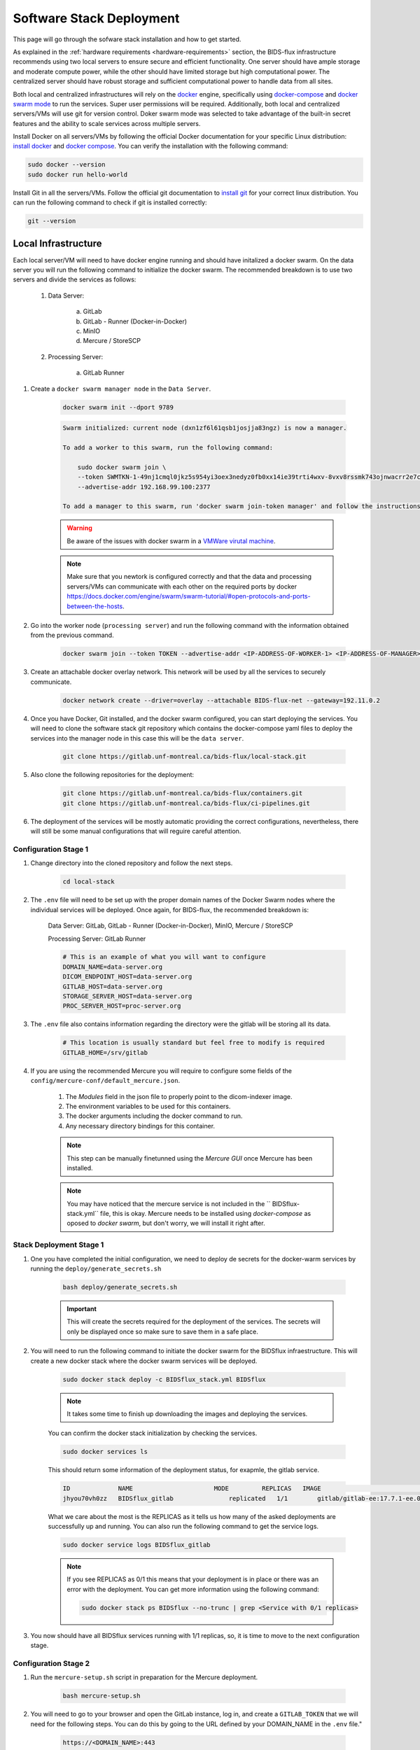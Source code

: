 .. _software-stack-deployment:

Software Stack Deployment
---------------------

This page will go through the sofware stack installation and how to get started. 

As explained in the :ref:`hardware requirements <hardware-requirements>` section, the BIDS-flux infrastructure recommends using two local servers to ensure secure and efficient functionality. One server should have ample storage and moderate compute power, while the other should have limited storage but high computational power. The centralized server should have robust storage and sufficient computational power to handle data from all sites.

Both local and centralized infrastructures will rely on the `docker <https://docs.docker.com/>`_ engine, specifically using `docker-compose <https://docs.docker.com/compose/>`_ and `docker swarm mode <https://docs.docker.com/engine/swarm/swarm-mode/>`_ to run the services. Super user permissions will be required. Additionally, both local and centralized servers/VMs will use git for version control. Doker swarm mode was selected to take advantage of the built-in secret features and the ability to scale services across multiple servers.

Install Docker on all servers/VMs by following the official Docker documentation for your specific Linux distribution: `install docker <https://docs.docker.com/engine/install/ubuntu/>`_ and `docker compose <https://docs.docker.com/compose/install/linux/>`_. You can verify the installation with the following command:

.. code-block:: bash

    sudo docker --version
    sudo docker run hello-world

Install Git in all the servers/VMs. Follow the official git documentation to `install git <https://git-scm.com/doc>`_ for your correct linux distribution. You can run the following command to check if git is installed correctly:

.. code-block:: bash

    git --version

Local Infrastructure
^^^^^^^^^^^^^^^^^^^^

Each local server/VM will need to have docker engine running and should have initalized a docker swarm. On the data server you will run the following command to initialize the docker swarm. The recommended breakdown is to use two servers and divide the services as follows:

   #. Data Server:

        a. GitLab  
        b. GitLab - Runner (Docker-in-Docker)  
        c. MinIO  
        d. Mercure / StoreSCP

   #. Processing Server:

        a. GitLab Runner

#. Create a ``docker swarm manager node`` in the ``Data Server``.

    .. code:: bash

        docker swarm init --dport 9789

    .. code-block:: bash

        Swarm initialized: current node (dxn1zf6l61qsb1josjja83ngz) is now a manager.

        To add a worker to this swarm, run the following command:

            sudo docker swarm join \
            --token SWMTKN-1-49nj1cmql0jkz5s954yi3oex3nedyz0fb0xx14ie39trti4wxv-8vxv8rssmk743ojnwacrr2e7c \
            --advertise-addr 192.168.99.100:2377

        To add a manager to this swarm, run 'docker swarm join-token manager' and follow the instructions.

    .. warning::
        
        Be aware of the issues with docker swarm in a `VMWare virutal machine <https://portal.portainer.io/knowledge/known-issues-with-vmware>`_.

    .. note:: 

        Make sure that you newtork is configured correctly and that the data and processing servers/VMs can communicate with each other on the required ports by docker https://docs.docker.com/engine/swarm/swarm-tutorial/#open-protocols-and-ports-between-the-hosts.


#. Go into the worker node (``processing server``) and run the following command with the information obtained from the previous command.

    .. code:: bash

        docker swarm join --token TOKEN --advertise-addr <IP-ADDRESS-OF-WORKER-1> <IP-ADDRESS-OF-MANAGER>:2377

#. Create an attachable docker overlay network. This network will be used by all the services to securely communicate.

    .. code:: bash

        docker network create --driver=overlay --attachable BIDS-flux-net --gateway=192.11.0.2


#. Once you have Docker, Git installed, and the docker swarm configured, you can start deploying the services. You will need to clone the software stack git repository which contains the docker-compose yaml files to deploy the services into the manager node in this case this will be the ``data server``.

    .. code-block:: bash

        git clone https://gitlab.unf-montreal.ca/bids-flux/local-stack.git

#. Also clone the following repositories for the deployment:

    .. code-block:: bash

        git clone https://gitlab.unf-montreal.ca/bids-flux/containers.git
        git clone https://gitlab.unf-montreal.ca/bids-flux/ci-pipelines.git


#. The deployment of the services will be mostly automatic providing the correct configurations, nevertheless, there will still be some manual configurations that will reguire careful attention.


.. _local-configuration-stage1:

Configuration Stage 1
~~~~~~~~~~~~~~~~~~~~~

#. Change directory into the cloned repository and follow the next steps.

    .. code-block:: bash
        
        cd local-stack


#. The ``.env`` file will need to be set up with the proper domain names of the Docker Swarm nodes where the individual services will be deployed. Once again, for BIDS-flux, the recommended breakdown is:

    Data Server: GitLab, GitLab - Runner (Docker-in-Docker), MinIO, Mercure / StoreSCP

    Processing Server: GitLab Runner

    .. code-block:: bash

        # This is an example of what you will want to configure
        DOMAIN_NAME=data-server.org
        DICOM_ENDPOINT_HOST=data-server.org
        GITLAB_HOST=data-server.org
        STORAGE_SERVER_HOST=data-server.org
        PROC_SERVER_HOST=proc-server.org

#. The ``.env`` file also contains information regarding the directory were the gitlab will be storing all its data.

    .. code-block:: bash

        # This location is usually standard but feel free to modify is required
        GITLAB_HOME=/srv/gitlab

#. If you are using the recommended Mercure you will require to configure some fields of the ``config/mercure-conf/default_mercure.json``. 

    #. The `Modules` field in the json file to properly point to the dicom-indexer image.
    #. The environment variables to be used for this containers. 
    #. The docker arguments including the docker command to run. 
    #. Any necessary directory bindings for this container.

    .. note::

        This step can be manually finetunned using the `Mercure GUI` once Mercure has been installed.
        
    .. note::

        You may have noticed that the mercure service is not included in the `` BIDSflux-stack.yml`` file, this is okay. Mercure needs to be installed using `docker-compose` as oposed to `docker swarm`, but don't worry, we will install it right after. 

.. _local-stack-deployment-stage1:

Stack Deployment Stage 1
~~~~~~~~~~~~~~~~~~~~~~~~

#. One you have completed the initial configuration, we need to deploy de secrets for the docker-warm services by running the ``deploy/generate_secrets.sh``

    .. code-block:: bash
        
        bash deploy/generate_secrets.sh

    .. important::

        This will create the secrets required for the deployment of the services. The secrets will only be displayed once so make sure to save them in a safe place.

#. You will need to run the following command to initiate the docker swarm for the BIDSflux infraestructure. This will create a new docker stack where the docker swarm services will be deployed.

    .. code-block:: bash
        
        sudo docker stack deploy -c BIDSflux_stack.yml BIDSflux

    .. note::

        It takes some time to finish up downloading the images and deploying the services.

    You can confirm the docker stack initialization by checking the services.

    .. code-block:: bash

        sudo docker services ls

    This should return some information of the deployment status, for exapmle, the gitlab service.

    .. code-block:: bash

        ID             NAME                      MODE         REPLICAS   IMAGE                                                                             PORTS
        jhyou70vh0zz   BIDSflux_gitlab               replicated   1/1        gitlab/gitlab-ee:17.7.1-ee.0                                                      *:80->80/tcp, *:222->22/tcp, *:443->443/tcp, *:5050->5050/tcp

    What we care about the most is the REPLICAS as it tells us how many of the asked deployments are successfully up and running. You can also run the following command to get the service logs.

    .. code-block:: bash

        sudo docker service logs BIDSflux_gitlab

    .. note::

        If you see REPLICAS as 0/1 this means that your deployment is in place or there was an error with the deployment. You can get more information using the following command:

        .. code-block:: bash

            sudo docker stack ps BIDSflux --no-trunc | grep <Service with 0/1 replicas>



#.  You now should have all BIDSflux services running with 1/1 replicas, so, it is time to move to the next configuration stage.


.. _local-configuration-stage2:

Configuration Stage 2
~~~~~~~~~~~~~~~~~~~~~

#. Run the ``mercure-setup.sh`` script in preparation for the Mercure deployment.

    .. code-block:: bash

        bash mercure-setup.sh

#. You will need to go to your browser and open the GitLab instance, log in, and create a ``GITLAB_TOKEN`` that we will need for the following steps. You can do this by going to the URL defined by your DOMAIN_NAME in the ``.env`` file."

    .. code-block:: bash

        https://<DOMAIN_NAME>:443


    You will need to log in using the following credentials:

    .. code-block:: bash

        username: root
        password: <gitlab_root_password> #as it was created using the deploy/generate_secrets.sh script

    Once you are logged in, go to the settings and create a new `personal access token <https://docs.gitlab.com/user/profile/personal_access_tokens/#create-a-personal-access-token>`_. Make sure to select the following scopes:

    .. code-block:: bash

        api
        read_user
        read_repository
        write_repository
        read_registry
        write_registry
        read_package
        write_package


#. The next step is to run the ``deploy/init_ni-dataops.py`` script to finialize configuring some required users, tokens, variables, groups, and the clonning for necessary resositories from BIDS-flux.

    You will need to declare the following variables in your environment:

        - GITLAB_TOKEN #this was defined in the previous step where we created the personal access token
        - BOT_EMAIL_DOMAIN #this can really be an email domain of your choice, but it is recommended to use the same as the DOMAIN_NAME

    Create a python environment using the ``deploy/python-env.txt`` file. You can do this using the following command:

    .. code-block:: bash

        python3 -m venv --system-site-packages env
        source env/bin/activate
        pip install -r deploy/python-env.txt

#. If you are using storescp instead of mercure you will need to properly configure these ``.env`` variables.

    .. code-block:: bash

        # Required if you are using storescp an not mercure, if using mercure these will be configured someplace else
        GITLAB_REGISTRY_PATH=registry.gitlab.${DOMAIN_NAME}/ni-dataops/containers
        S3_URL_PATTERN='s3://s3.data-server.org/test.{ReferringPhysicianName}.{StudyDescriptionPath[1]}.dicoms'
        GITLAB_INDEXER_GROUP_TEMPLATE="{ReferringPhysicianName}/{StudyDescriptionPath[1]}"

    And you will use BIDS-flux the following lines in the ``BIDS-flux.yml`` file corresponding to the service deployment.

    .. code-block:: bash

        # # this service requires:
        # # - gitlab instance to be started
        # # - deploy to be run to have containers repo fork
        # # - ni-dataops/containers to have completed containers build so that image below is in registry
        # dicom_endpoint:
        #   image: ${GITLAB_REGISTRY_PATH}/dicom_indexer:latest
        # #  hostname: storescp
        # #  profiles: [dicom_endpoint]
        #   depends_on: [gitlab, gitlab-runner-proc]
        #   environment:
        #     CI_SERVER_HOST: $CI_SERVER_HOST
        #     GITLAB_BOT_USERNAME: $GITLAB_BOT_USERNAME
        #     GITLAB_BOT_EMAIL: $GITLAB_BOT_EMAIL
        #     STORESCP_AET: $STORESCP_AET
        #     GITLAB_INDEXER_GROUP_TEMPLATE: "{ReferringPhysicianName}/{StudyDescriptionPath[1]}"
        #     S3_URL_PATTERN: 's3://s3.data-server.org/test.{ReferringPhysicianName}.{StudyDescriptionPath[1]}.dicoms'
        #   networks:
        #     - BIDS-flux-net
        #   secrets:
        #     - source: dicom_bot_token
        #       target: /var/run/secrets/dicom_bot_gitlab_token
        #     - source: s3_id
        #       target: /var/run/secrets/s3_id
        #     - source: s3_key
        #       target: /var/run/secrets/s3_secret

        #   ports:
        #     - "$STORESCP_PORT:$STORESCP_PORT"
        #   deploy:
        #     placement:
        #       constraints:
        #         - node.hostname == $DICOM_ENDPOINT_HOST
        #   entrypoint: ["/usr/bin/storescp", "-aet", "$STORESCP_AET", "-pm", "-od", "/tmp", "-su", "", "--eostudy-timeout", "60", "--exec-on-eostudy", "python indexer/index_dicom.py", "--gitlab-url $CI_SERVER_HOST", "--storage-remote", '$S3_URL_PATTERN', "--gitlab-group-template", '$GITLAB_INDEXER_GROUP_TEMPLATE', '#p', '$STORESCP_PORT']

.. _local-stack-deployment-stage2:

Stack Deployment Stage 2
~~~~~~~~~~~~~~~~~~~~~~~~

#. you can now deploy `Mercure` and you can do so with a simple command.

    .. code-block:: bash

        # Here the -f tells docker compose which file to use, -d tells docker to run in detached mode, and up is the command to deploy the mercure services    
        sudo docker compose -f docker-compose-mercure.yml up -d

#. if you are using storescp then re-run the command:

    .. code-block:: bash
        
        sudo docker stack deploy -c BIDSflux_stack.yml BIDSflux

#. Run the ``deploy/init_ni-dataops.py``

    .. code-block:: bash
        
        python deploy/init_ni-dataops.py deploy/ci_variables.json 

Centralized Infrastructure
^^^^^^^^^^^^^^^^^^^^^^^^^^
